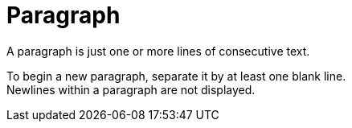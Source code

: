 = Paragraph

A paragraph is just one or more lines of consecutive text.

To begin a new paragraph, separate it 
by at least one blank line. +
Newlines within a paragraph are not displayed.